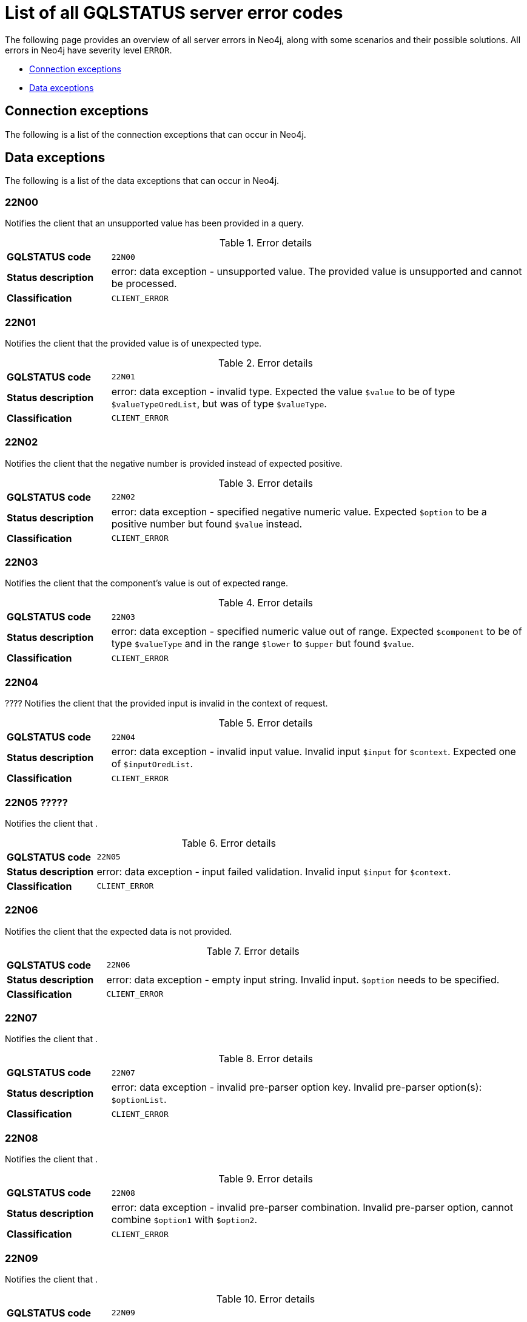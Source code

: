 :description: This section describes the GQLSTATUS errors that Neo4j can return, grouped by category, and an example of when they can occur.

[[neo4j-gqlstatus-errors]]
= List of all GQLSTATUS server error codes

The following page provides an overview of all server errors in Neo4j, along with some scenarios and their possible solutions.
All errors in Neo4j have severity level `ERROR`.

* <<_connection-exceptions, Connection exceptions>>
* <<_data-exceptions, Data exceptions>>


[[_connection-exceptions]]
== Connection exceptions

The following is a list of the connection exceptions that can occur in Neo4j.



[[_data-exceptions]]
== Data exceptions


The following is a list of the data exceptions that can occur in Neo4j.

=== 22N00 

Notifies the client that an unsupported value has been provided in a query.

.Error details
[cols="<1s,<4"]
|===
|GQLSTATUS code
m|22N00
|Status description
a|error: data exception - unsupported value. The provided value is unsupported and cannot be processed.
|Classification
m|CLIENT_ERROR
|===


=== 22N01 

Notifies the client that the provided value is of unexpected type.

.Error details
[cols="<1s,<4"]
|===
|GQLSTATUS code
m|22N01
|Status description
a|error: data exception - invalid type.
Expected the value `$value` to be of type `$valueTypeOredList`, but was of type `$valueType`.
|Classification
m|CLIENT_ERROR
|===

=== 22N02 

Notifies the client that the negative number is provided instead of expected positive.

.Error details
[cols="<1s,<4"]
|===
|GQLSTATUS code
m|22N02
|Status description
a|error: data exception - specified negative numeric value. Expected `$option` to be a positive number but found `$value` instead.
|Classification
m|CLIENT_ERROR
|===

=== 22N03 

Notifies the client that the component's value is out of expected range.

.Error details
[cols="<1s,<4"]
|===
|GQLSTATUS code
m|22N03
|Status description
a|error: data exception - specified numeric value out of range. Expected `$component` to be of type `$valueType` and in the range `$lower` to `$upper` but found `$value`.
|Classification
m|CLIENT_ERROR
|===

=== 22N04 

???? Notifies the client that the provided input is invalid in the context of request.

.Error details
[cols="<1s,<4"]
|===
|GQLSTATUS code
m|22N04
|Status description
a|error: data exception - invalid input value. Invalid input `$input` for `$context`. Expected one of `$inputOredList`.
|Classification
m|CLIENT_ERROR
|===

=== 22N05 ????? 

Notifies the client that .

.Error details
[cols="<1s,<4"]
|===
|GQLSTATUS code
m|22N05
|Status description
a|error: data exception - input failed validation. Invalid input `$input` for `$context`.
|Classification
m|CLIENT_ERROR
|===

=== 22N06 

Notifies the client that the expected data is not provided.

.Error details
[cols="<1s,<4"]
|===
|GQLSTATUS code
m|22N06
|Status description
a|error: data exception - empty input string. Invalid input. `$option` needs to be specified.
|Classification
m|CLIENT_ERROR
|===

=== 22N07 

Notifies the client that .

.Error details
[cols="<1s,<4"]
|===
|GQLSTATUS code
m|22N07
|Status description
a|error: data exception - invalid pre-parser option key. Invalid pre-parser option(s): `$optionList`.
|Classification
m|CLIENT_ERROR
|===

=== 22N08 

Notifies the client that .

.Error details
[cols="<1s,<4"]
|===
|GQLSTATUS code
m|22N08
|Status description
a|error: data exception - invalid pre-parser combination. Invalid pre-parser option, cannot combine `$option1` with `$option2`.
|Classification
m|CLIENT_ERROR
|===

=== 22N09 

Notifies the client that .

.Error details
[cols="<1s,<4"]
|===
|GQLSTATUS code
m|22N09
|Status description
a|error: data exception - conflicting pre-parser combination. Invalid pre-parser option, cannot specify multiple conflicting values for `$option`.
|Classification
m|CLIENT_ERROR
|===

=== 22N10 

Notifies the client that .

.Error details
[cols="<1s,<4"]
|===
|GQLSTATUS code
m|22N10
|Status description
a|error: data exception - invalid pre-parser option value. Invalid pre-parser option, specified `$input` is not valid for option `$option`. Valid options are: `$optionAndedList`.
|Classification
m|CLIENT_ERROR
|===

=== 22N11 

Notifies the client that an invalid argument is provided.

.Error details
[cols="<1s,<4"]
|===
|GQLSTATUS code
m|22N11
|Status description
a|error: data exception - invalid argument. Invalid argument: cannot process `$input`.
|Classification
m|CLIENT_ERROR
|===

=== 22N12 

Notifies the client that an invalid date, time, or datetime format is provided.

.Error details
[cols="<1s,<4"]
|===
|GQLSTATUS code
m|22N12
|Status description
a|error: data exception - invalid date, time, or datetime format. Invalid argument: cannot process `$input`.
|Classification
m|CLIENT_ERROR
|===

=== 22N13 

Notifies the client that a date component was not provided for the specified time zones.

.Error details
[cols="<1s,<4"]
|===
|GQLSTATUS code
m|22N13
|Status description
a|error: data exception - invalid time zone. Specified time zones must include a date component.
|Classification
m|CLIENT_ERROR
|===

=== 22N14 

Notifies the client that the provided data type and its value cannot be combined.

.Error details
[cols="<1s,<4"]
|===
|GQLSTATUS code
m|22N14
|Status description
a|error: data exception - invalid temporal value combination. Cannot select both `$temporal` and `$component`.
|Classification
m|CLIENT_ERROR
|===

=== 22N15 

Notifies the client that the provided data types contain an unsupported value.

.Error details
[cols="<1s,<4"]
|===
|GQLSTATUS code
m|22N15
|Status description
a|error: data exception - invalid temporal component. Cannot read the specified `$component` component from `$temporal`.
|Classification
m|CLIENT_ERROR
|===

=== 22N16 

Notifies the client that .

.Error details
[cols="<1s,<4"]
|===
|GQLSTATUS code
m|22N16
|Status description
a|error: data exception - invalid import value. Importing entity values to a graph with a `USE` clause is not supported. Attempted to import `$expr` to `$graph`.
|Classification
m|CLIENT_ERROR
|===

=== 22N17 

Notifies the client that .

.Error details
[cols="<1s,<4"]
|===
|GQLSTATUS code
m|22N17
|Status description
a|error: data exception - invalid date, time, or datetime function field name. Cannot read the specified `$component` component from `$temporal`.
|Classification
m|CLIENT_ERROR
|===

=== 22N18 

Notifies the client that the provided spatial value is incomplete.

.Error details
[cols="<1s,<4"]
|===
|GQLSTATUS code
m|22N18
|Status description
a|error: data exception - incomplete spatial value. A `$crs` `POINT` must contain `$mapKeyAndedList`.
|Classification
m|CLIENT_ERROR
|===

=== 22N19 

Notifies the client that the provided spatial value is invalid.

.Error details
[cols="<1s,<4"]
|===
|GQLSTATUS code
m|22N19
|Status description
a|error: data exception - invalid spatial value. A `POINT` must contain either 'x' and 'y', or 'latitude' and 'longitude'.
|Classification
m|CLIENT_ERROR
|===

=== 22N20 

Notifies the client that the provided spatial value has invalid dimensions.

.Error details
[cols="<1s,<4"]
|===
|GQLSTATUS code
m|22N20
|Status description
a|error: data exception - invalid spatial value dimensions. Cannot create `POINT` with `$crs` coordinate reference system (CRS) and `$coordinates` coordinates. Use the equivalent `$crs2` coordinate reference system instead.
|Classification
m|CLIENT_ERROR
|===

=== 22N21 

Notifies the client that the unsupported coordinate reference system is used.

.Error details
[cols="<1s,<4"]
|===
|GQLSTATUS code
m|22N21
|Status description
a|error: data exception - unsupported coordinate reference system. Unsupported coordinate reference system (CRS): `$crs`.
|Classification
m|CLIENT_ERROR
|===

=== 22N22 

Notifies the client that invalid spatial value combination is used.

.Error details
[cols="<1s,<4"]
|===
|GQLSTATUS code
m|22N22
|Status description
a|error: data exception - invalid spatial value combination. Cannot specify both coordinate reference system (CRS) and spatial reference identifier (SRID).
|Classification
m|CLIENT_ERROR
|===

=== 22N23 

Notifies the client that the provided latitude value is invalid.

.Error details
[cols="<1s,<4"]
|===
|GQLSTATUS code
m|22N23
|Status description
a|error: data exception - invalid latitude value. Cannot create `WGS84 POINT` with invalid coordinate: `$coordinates`. The valid range for the latitude coordinate is [-90, 90].
|Classification
m|CLIENT_ERROR
|===

=== 22N24 

Notifies the client that the used coordinate arguments are invalid.

.Error details
[cols="<1s,<4"]
|===
|GQLSTATUS code
m|22N24
|Status description
a|error: data exception - invalid coordinate arguments. Cannot construct a `$valueType` from `$coordinates`.
|Classification
m|CLIENT_ERROR
|===

=== 22N25 

Notifies the client that the used temporal arguments are invalid.

.Error details
[cols="<1s,<4"]
|===
|GQLSTATUS code
m|22N25
|Status description
a|error: data exception - invalid temporal arguments. Cannot construct a `$valueType` from `$temporal`.
|Classification
m|CLIENT_ERROR
|===

=== 22N26 

Notifies the client that unsupported rounding mode is provided.

.Error details
[cols="<1s,<4"]
|===
|GQLSTATUS code
m|22N26
|Status description
a|error: data exception - unsupported rounding mode. Unknown rounding mode. Valid values are: `CEILING`, `FLOOR`, `UP`, `DOWN`, `HALF_EVEN`, `HALF_UP`, `HALF_DOWN`, `UNNECESSARY`.
|Classification
m|CLIENT_ERROR
|===

=== 22N27 

Notifies the client that the incorrect entity type is used.

.Error details
[cols="<1s,<4"]
|===
|GQLSTATUS code
m|22N27
|Status description
a|error: data exception - invalid entity type. Invalid input `$input` for `$var`. Expected to be one of `$valueTypeOredList`.
|Classification
m|CLIENT_ERROR
|===

////
=== 22N28 

Notifies the client that 

.Error details
[cols="<1s,<4"]
|===
|GQLSTATUS code
m|22N28
|Status description
a|error: data exception - 
|Classification
m|CLIENT_ERROR
|===

=== 22N29 

Notifies the client that 

.Error details
[cols="<1s,<4"]
|===
|GQLSTATUS code
m|22N29
|Status description
a|error: data exception - 
|Classification
m|CLIENT_ERROR
|===

=== 22N30 

Notifies the client that 

.Error details
[cols="<1s,<4"]
|===
|GQLSTATUS code
m|22N30
|Status description
a|error: data exception - 
|Classification
m|CLIENT_ERROR
|===

=== 22N31 

Notifies the client 

.Error details
[cols="<1s,<4"]
|===
|GQLSTATUS code
m|22N31
|Status description
a|error: data exception - 
|Classification
m|CLIENT_ERROR
|===

=== 22N32 

Notifies the client that an unsupported value has been provided in a query.

.Error details
[cols="<1s,<4"]
|===
|GQLSTATUS code
m|22N32
|Status description
a|error: data exception - 
|Classification
m|CLIENT_ERROR
|===

=== 22N01 

Notifies the client that an unsupported value has been provided in a query.

.Error details
[cols="<1s,<4"]
|===
|GQLSTATUS code
m|22N00
|Status description
a|error: data exception - unsupported value. The provided value is unsupported and cannot be processed.
|Classification
m|CLIENT_ERROR
|===

=== 22N01 

Notifies the client that an unsupported value has been provided in a query.

.Error details
[cols="<1s,<4"]
|===
|GQLSTATUS code
m|22N00
|Status description
a|error: data exception - unsupported value. The provided value is unsupported and cannot be processed.
|Classification
m|CLIENT_ERROR
|===

=== 22N01 

Notifies the client that an unsupported value has been provided in a query.

.Error details
[cols="<1s,<4"]
|===
|GQLSTATUS code
m|22N00
|Status description
a|error: data exception - unsupported value. The provided value is unsupported and cannot be processed.
|Classification
m|CLIENT_ERROR
|===

=== 22N01 

Notifies the client that an unsupported value has been provided in a query.

.Error details
[cols="<1s,<4"]
|===
|GQLSTATUS code
m|22N00
|Status description
a|error: data exception - unsupported value. The provided value is unsupported and cannot be processed.
|Classification
m|CLIENT_ERROR
|===

=== 22N01 

Notifies the client that an unsupported value has been provided in a query.

.Error details
[cols="<1s,<4"]
|===
|GQLSTATUS code
m|22N00
|Status description
a|error: data exception - unsupported value. The provided value is unsupported and cannot be processed.
|Classification
m|CLIENT_ERROR
|===

=== 22N01 

Notifies the client that an unsupported value has been provided in a query.

.Error details
[cols="<1s,<4"]
|===
|GQLSTATUS code
m|22N00
|Status description
a|error: data exception - unsupported value. The provided value is unsupported and cannot be processed.
|Classification
m|CLIENT_ERROR
|===

=== 22N01 

Notifies the client that an unsupported value has been provided in a query.

.Error details
[cols="<1s,<4"]
|===
|GQLSTATUS code
m|22N00
|Status description
a|error: data exception - unsupported value. The provided value is unsupported and cannot be processed.
|Classification
m|CLIENT_ERROR
|===

=== 22N01 

Notifies the client that an unsupported value has been provided in a query.

.Error details
[cols="<1s,<4"]
|===
|GQLSTATUS code
m|22N00
|Status description
a|error: data exception - unsupported value. The provided value is unsupported and cannot be processed.
|Classification
m|CLIENT_ERROR
|===

=== 22N01 

Notifies the client that an unsupported value has been provided in a query.

.Error details
[cols="<1s,<4"]
|===
|GQLSTATUS code
m|22N00
|Status description
a|error: data exception - unsupported value. The provided value is unsupported and cannot be processed.
|Classification
m|CLIENT_ERROR
|===

=== 22N01 

Notifies the client that an unsupported value has been provided in a query.

.Error details
[cols="<1s,<4"]
|===
|GQLSTATUS code
m|22N00
|Status description
a|error: data exception - unsupported value. The provided value is unsupported and cannot be processed.
|Classification
m|CLIENT_ERROR
|===

=== 22N01 

Notifies the client that an unsupported value has been provided in a query.

.Error details
[cols="<1s,<4"]
|===
|GQLSTATUS code
m|22N00
|Status description
a|error: data exception - unsupported value. The provided value is unsupported and cannot be processed.
|Classification
m|CLIENT_ERROR
|===

=== 22N01 

Notifies the client that an unsupported value has been provided in a query.

.Error details
[cols="<1s,<4"]
|===
|GQLSTATUS code
m|22N00
|Status description
a|error: data exception - unsupported value. The provided value is unsupported and cannot be processed.
|Classification
m|CLIENT_ERROR
|===

=== 22N01 

Notifies the client that an unsupported value has been provided in a query.

.Error details
[cols="<1s,<4"]
|===
|GQLSTATUS code
m|22N00
|Status description
a|error: data exception - unsupported value. The provided value is unsupported and cannot be processed.
|Classification
m|CLIENT_ERROR
|===

=== 22N01 

Notifies the client that an unsupported value has been provided in a query.

.Error details
[cols="<1s,<4"]
|===
|GQLSTATUS code
m|22N00
|Status description
a|error: data exception - unsupported value. The provided value is unsupported and cannot be processed.
|Classification
m|CLIENT_ERROR
|===

=== 22N01 

Notifies the client that an unsupported value has been provided in a query.

.Error details
[cols="<1s,<4"]
|===
|GQLSTATUS code
m|22N00
|Status description
a|error: data exception - unsupported value. The provided value is unsupported and cannot be processed.
|Classification
m|CLIENT_ERROR
|===

=== 22N01 

Notifies the client that an unsupported value has been provided in a query.

.Error details
[cols="<1s,<4"]
|===
|GQLSTATUS code
m|22N00
|Status description
a|error: data exception - unsupported value. The provided value is unsupported and cannot be processed.
|Classification
m|CLIENT_ERROR
|===

=== 22N01 

Notifies the client that an unsupported value has been provided in a query.

.Error details
[cols="<1s,<4"]
|===
|GQLSTATUS code
m|22N00
|Status description
a|error: data exception - unsupported value. The provided value is unsupported and cannot be processed.
|Classification
m|CLIENT_ERROR
|===

=== 22N01 

Notifies the client that an unsupported value has been provided in a query.

.Error details
[cols="<1s,<4"]
|===
|GQLSTATUS code
m|22N00
|Status description
a|error: data exception - unsupported value. The provided value is unsupported and cannot be processed.
|Classification
m|CLIENT_ERROR
|===

=== 22N01 

Notifies the client that an unsupported value has been provided in a query.

.Error details
[cols="<1s,<4"]
|===
|GQLSTATUS code
m|22N00
|Status description
a|error: data exception - unsupported value. The provided value is unsupported and cannot be processed.
|Classification
m|CLIENT_ERROR
|===

=== 22N01 

Notifies the client that an unsupported value has been provided in a query.

.Error details
[cols="<1s,<4"]
|===
|GQLSTATUS code
m|22N00
|Status description
a|error: data exception - unsupported value. The provided value is unsupported and cannot be processed.
|Classification
m|CLIENT_ERROR
|===

=== 22N01 

Notifies the client that an unsupported value has been provided in a query.

.Error details
[cols="<1s,<4"]
|===
|GQLSTATUS code
m|22N00
|Status description
a|error: data exception - unsupported value. The provided value is unsupported and cannot be processed.
|Classification
m|CLIENT_ERROR
|===

=== 22N01 

Notifies the client that an unsupported value has been provided in a query.

.Error details
[cols="<1s,<4"]
|===
|GQLSTATUS code
m|22N00
|Status description
a|error: data exception - unsupported value. The provided value is unsupported and cannot be processed.
|Classification
m|CLIENT_ERROR
|===

=== 22N01 

Notifies the client that an unsupported value has been provided in a query.

.Error details
[cols="<1s,<4"]
|===
|GQLSTATUS code
m|22N00
|Status description
a|error: data exception - unsupported value. The provided value is unsupported and cannot be processed.
|Classification
m|CLIENT_ERROR
|===

=== 22N01 

Notifies the client that an unsupported value has been provided in a query.

.Error details
[cols="<1s,<4"]
|===
|GQLSTATUS code
m|22N00
|Status description
a|error: data exception - unsupported value. The provided value is unsupported and cannot be processed.
|Classification
m|CLIENT_ERROR
|===

=== 22N01 

Notifies the client that an unsupported value has been provided in a query.

.Error details
[cols="<1s,<4"]
|===
|GQLSTATUS code
m|22N00
|Status description
a|error: data exception - unsupported value. The provided value is unsupported and cannot be processed.
|Classification
m|CLIENT_ERROR
|===

=== 22N01 

Notifies the client that an unsupported value has been provided in a query.

.Error details
[cols="<1s,<4"]
|===
|GQLSTATUS code
m|22N00
|Status description
a|error: data exception - unsupported value. The provided value is unsupported and cannot be processed.
|Classification
m|CLIENT_ERROR
|===

=== 22N01 

Notifies the client that an unsupported value has been provided in a query.

.Error details
[cols="<1s,<4"]
|===
|GQLSTATUS code
m|22N00
|Status description
a|error: data exception - unsupported value. The provided value is unsupported and cannot be processed.
|Classification
m|CLIENT_ERROR
|===

=== 22N01 

Notifies the client that an unsupported value has been provided in a query.

.Error details
[cols="<1s,<4"]
|===
|GQLSTATUS code
m|22N00
|Status description
a|error: data exception - unsupported value. The provided value is unsupported and cannot be processed.
|Classification
m|CLIENT_ERROR
|===

=== 22N01 

Notifies the client that an unsupported value has been provided in a query.

.Error details
[cols="<1s,<4"]
|===
|GQLSTATUS code
m|22N00
|Status description
a|error: data exception - unsupported value. The provided value is unsupported and cannot be processed.
|Classification
m|CLIENT_ERROR
|===

=== 22N01 

Notifies the client that an unsupported value has been provided in a query.

.Error details
[cols="<1s,<4"]
|===
|GQLSTATUS code
m|22N00
|Status description
a|error: data exception - unsupported value. The provided value is unsupported and cannot be processed.
|Classification
m|CLIENT_ERROR
|===

=== 22N01 

Notifies the client that an unsupported value has been provided in a query.

.Error details
[cols="<1s,<4"]
|===
|GQLSTATUS code
m|22N00
|Status description
a|error: data exception - unsupported value. The provided value is unsupported and cannot be processed.
|Classification
m|CLIENT_ERROR
|===

=== 22N01 

Notifies the client that an unsupported value has been provided in a query.

.Error details
[cols="<1s,<4"]
|===
|GQLSTATUS code
m|22N00
|Status description
a|error: data exception - unsupported value. The provided value is unsupported and cannot be processed.
|Classification
m|CLIENT_ERROR
|===

=== 22N01 

Notifies the client that an unsupported value has been provided in a query.

.Error details
[cols="<1s,<4"]
|===
|GQLSTATUS code
m|22N00
|Status description
a|error: data exception - unsupported value. The provided value is unsupported and cannot be processed.
|Classification
m|CLIENT_ERROR
|===

=== 22N01 

Notifies the client that an unsupported value has been provided in a query.

.Error details
[cols="<1s,<4"]
|===
|GQLSTATUS code
m|22N00
|Status description
a|error: data exception - unsupported value. The provided value is unsupported and cannot be processed.
|Classification
m|CLIENT_ERROR
|===

=== 22N01 

Notifies the client that an unsupported value has been provided in a query.

.Error details
[cols="<1s,<4"]
|===
|GQLSTATUS code
m|22N00
|Status description
a|error: data exception - unsupported value. The provided value is unsupported and cannot be processed.
|Classification
m|CLIENT_ERROR
|===

=== 22N01 

Notifies the client that an unsupported value has been provided in a query.

.Error details
[cols="<1s,<4"]
|===
|GQLSTATUS code
m|22N00
|Status description
a|error: data exception - unsupported value. The provided value is unsupported and cannot be processed.
|Classification
m|CLIENT_ERROR
|===

=== 22N01 

Notifies the client that an unsupported value has been provided in a query.

.Error details
[cols="<1s,<4"]
|===
|GQLSTATUS code
m|22N00
|Status description
a|error: data exception - unsupported value. The provided value is unsupported and cannot be processed.
|Classification
m|CLIENT_ERROR
|===

=== 22N01 

Notifies the client that an unsupported value has been provided in a query.

.Error details
[cols="<1s,<4"]
|===
|GQLSTATUS code
m|22N00
|Status description
a|error: data exception - unsupported value. The provided value is unsupported and cannot be processed.
|Classification
m|CLIENT_ERROR
|===

=== 22N01 

Notifies the client that an unsupported value has been provided in a query.

.Error details
[cols="<1s,<4"]
|===
|GQLSTATUS code
m|22N00
|Status description
a|error: data exception - unsupported value. The provided value is unsupported and cannot be processed.
|Classification
m|CLIENT_ERROR
|===

=== 22N01 

Notifies the client that an unsupported value has been provided in a query.

.Error details
[cols="<1s,<4"]
|===
|GQLSTATUS code
m|22N00
|Status description
a|error: data exception - unsupported value. The provided value is unsupported and cannot be processed.
|Classification
m|CLIENT_ERROR
|===

=== 22N01 

Notifies the client that an unsupported value has been provided in a query.

.Error details
[cols="<1s,<4"]
|===
|GQLSTATUS code
m|22N00
|Status description
a|error: data exception - unsupported value. The provided value is unsupported and cannot be processed.
|Classification
m|CLIENT_ERROR
|===

=== 22N01 

Notifies the client that an unsupported value has been provided in a query.

.Error details
[cols="<1s,<4"]
|===
|GQLSTATUS code
m|22N00
|Status description
a|error: data exception - unsupported value. The provided value is unsupported and cannot be processed.
|Classification
m|CLIENT_ERROR
|===

=== 22N01 

Notifies the client that an unsupported value has been provided in a query.

.Error details
[cols="<1s,<4"]
|===
|GQLSTATUS code
m|22N00
|Status description
a|error: data exception - unsupported value. The provided value is unsupported and cannot be processed.
|Classification
m|CLIENT_ERROR
|===

=== 22N01 

Notifies the client that an unsupported value has been provided in a query.

.Error details
[cols="<1s,<4"]
|===
|GQLSTATUS code
m|22N00
|Status description
a|error: data exception - unsupported value. The provided value is unsupported and cannot be processed.
|Classification
m|CLIENT_ERROR
|===

=== 22N01 

Notifies the client that an unsupported value has been provided in a query.

.Error details
[cols="<1s,<4"]
|===
|GQLSTATUS code
m|22N00
|Status description
a|error: data exception - unsupported value. The provided value is unsupported and cannot be processed.
|Classification
m|CLIENT_ERROR
|===

=== 22N01 

Notifies the client that an unsupported value has been provided in a query.

.Error details
[cols="<1s,<4"]
|===
|GQLSTATUS code
m|22N00
|Status description
a|error: data exception - unsupported value. The provided value is unsupported and cannot be processed.
|Classification
m|CLIENT_ERROR
|===

=== 22N01 

Notifies the client that an unsupported value has been provided in a query.

.Error details
[cols="<1s,<4"]
|===
|GQLSTATUS code
m|22N00
|Status description
a|error: data exception - unsupported value. The provided value is unsupported and cannot be processed.
|Classification
m|CLIENT_ERROR
|===

=== 22N01 

Notifies the client that an unsupported value has been provided in a query.

.Error details
[cols="<1s,<4"]
|===
|GQLSTATUS code
m|22N00
|Status description
a|error: data exception - unsupported value. The provided value is unsupported and cannot be processed.
|Classification
m|CLIENT_ERROR
|===

=== 22N01 

Notifies the client that an unsupported value has been provided in a query.

.Error details
[cols="<1s,<4"]
|===
|GQLSTATUS code
m|22N00
|Status description
a|error: data exception - unsupported value. The provided value is unsupported and cannot be processed.
|Classification
m|CLIENT_ERROR
|===

=== 22N01 

Notifies the client that an unsupported value has been provided in a query.

.Error details
[cols="<1s,<4"]
|===
|GQLSTATUS code
m|22N00
|Status description
a|error: data exception - unsupported value. The provided value is unsupported and cannot be processed.
|Classification
m|CLIENT_ERROR
|===

=== 22N01 

Notifies the client that an unsupported value has been provided in a query.

.Error details
[cols="<1s,<4"]
|===
|GQLSTATUS code
m|22N00
|Status description
a|error: data exception - unsupported value. The provided value is unsupported and cannot be processed.
|Classification
m|CLIENT_ERROR
|===

=== 22N01 

Notifies the client that an unsupported value has been provided in a query.

.Error details
[cols="<1s,<4"]
|===
|GQLSTATUS code
m|22N00
|Status description
a|error: data exception - unsupported value. The provided value is unsupported and cannot be processed.
|Classification
m|CLIENT_ERROR
|===

=== 22N01 

Notifies the client that an unsupported value has been provided in a query.

.Error details
[cols="<1s,<4"]
|===
|GQLSTATUS code
m|22N00
|Status description
a|error: data exception - unsupported value. The provided value is unsupported and cannot be processed.
|Classification
m|CLIENT_ERROR
|===

=== 22N01 

Notifies the client that an unsupported value has been provided in a query.

.Error details
[cols="<1s,<4"]
|===
|GQLSTATUS code
m|22N00
|Status description
a|error: data exception - unsupported value. The provided value is unsupported and cannot be processed.
|Classification
m|CLIENT_ERROR
|===

=== 22N01 

Notifies the client that an unsupported value has been provided in a query.

.Error details
[cols="<1s,<4"]
|===
|GQLSTATUS code
m|22N00
|Status description
a|error: data exception - unsupported value. The provided value is unsupported and cannot be processed.
|Classification
m|CLIENT_ERROR
|===

=== 22N01 

Notifies the client that an unsupported value has been provided in a query.

.Error details
[cols="<1s,<4"]
|===
|GQLSTATUS code
m|22N00
|Status description
a|error: data exception - unsupported value. The provided value is unsupported and cannot be processed.
|Classification
m|CLIENT_ERROR
|===

=== 22N01 

Notifies the client that an unsupported value has been provided in a query.

.Error details
[cols="<1s,<4"]
|===
|GQLSTATUS code
m|22N00
|Status description
a|error: data exception - unsupported value. The provided value is unsupported and cannot be processed.
|Classification
m|CLIENT_ERROR
|===

=== 22N01 

Notifies the client that an unsupported value has been provided in a query.

.Error details
[cols="<1s,<4"]
|===
|GQLSTATUS code
m|22N00
|Status description
a|error: data exception - unsupported value. The provided value is unsupported and cannot be processed.
|Classification
m|CLIENT_ERROR
|===

=== 22N01 

Notifies the client that an unsupported value has been provided in a query.

.Error details
[cols="<1s,<4"]
|===
|GQLSTATUS code
m|22N00
|Status description
a|error: data exception - unsupported value. The provided value is unsupported and cannot be processed.
|Classification
m|CLIENT_ERROR
|===

=== 22N01 

Notifies the client that an unsupported value has been provided in a query.

.Error details
[cols="<1s,<4"]
|===
|GQLSTATUS code
m|22N00
|Status description
a|error: data exception - unsupported value. The provided value is unsupported and cannot be processed.
|Classification
m|CLIENT_ERROR
|===

=== 22N01 

Notifies the client that an unsupported value has been provided in a query.

.Error details
[cols="<1s,<4"]
|===
|GQLSTATUS code
m|22N00
|Status description
a|error: data exception - unsupported value. The provided value is unsupported and cannot be processed.
|Classification
m|CLIENT_ERROR
|===

=== 22N01 

Notifies the client that an unsupported value has been provided in a query.

.Error details
[cols="<1s,<4"]
|===
|GQLSTATUS code
m|22N00
|Status description
a|error: data exception - unsupported value. The provided value is unsupported and cannot be processed.
|Classification
m|CLIENT_ERROR
|===

=== 22N01 

Notifies the client that an unsupported value has been provided in a query.

.Error details
[cols="<1s,<4"]
|===
|GQLSTATUS code
m|22N00
|Status description
a|error: data exception - unsupported value. The provided value is unsupported and cannot be processed.
|Classification
m|CLIENT_ERROR
|===

=== 22N01 

Notifies the client that an unsupported value has been provided in a query.

.Error details
[cols="<1s,<4"]
|===
|GQLSTATUS code
m|22N00
|Status description
a|error: data exception - unsupported value. The provided value is unsupported and cannot be processed.
|Classification
m|CLIENT_ERROR
|===

=== 22N01 

Notifies the client that an unsupported value has been provided in a query.

.Error details
[cols="<1s,<4"]
|===
|GQLSTATUS code
m|22N00
|Status description
a|error: data exception - unsupported value. The provided value is unsupported and cannot be processed.
|Classification
m|CLIENT_ERROR
|===

=== 22N01 

Notifies the client that an unsupported value has been provided in a query.

.Error details
[cols="<1s,<4"]
|===
|GQLSTATUS code
m|22N00
|Status description
a|error: data exception - unsupported value. The provided value is unsupported and cannot be processed.
|Classification
m|CLIENT_ERROR
|===

=== 22N01 

Notifies the client that an unsupported value has been provided in a query.

.Error details
[cols="<1s,<4"]
|===
|GQLSTATUS code
m|22N00
|Status description
a|error: data exception - unsupported value. The provided value is unsupported and cannot be processed.
|Classification
m|CLIENT_ERROR
|===

=== 22N01 

Notifies the client that an unsupported value has been provided in a query.

.Error details
[cols="<1s,<4"]
|===
|GQLSTATUS code
m|22N00
|Status description
a|error: data exception - unsupported value. The provided value is unsupported and cannot be processed.
|Classification
m|CLIENT_ERROR
|===

=== 22N01 

Notifies the client that an unsupported value has been provided in a query.

.Error details
[cols="<1s,<4"]
|===
|GQLSTATUS code
m|22N00
|Status description
a|error: data exception - unsupported value. The provided value is unsupported and cannot be processed.
|Classification
m|CLIENT_ERROR
|===
////
